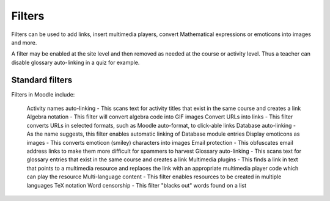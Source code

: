 .. _filters:

Filters
========
Filters can be used to add links, insert multimedia players, convert Mathematical expressions or emoticons into images and more.

A filter may be enabled at the site level and then removed as needed at the course or activity level. Thus a teacher can disable glossary auto-linking in a quiz for example. 

Standard filters
------------------
Filters in Moodle include:

    Activity names auto-linking - This scans text for activity titles that exist in the same course and creates a link
    Algebra notation - This filter will convert algebra code into GIF images
    Convert URLs into links - This filter converts URLs in selected formats, such as Moodle auto-format, to click-able links
    Database auto-linking - As the name suggests, this filter enables automatic linking of Database module entries
    Display emoticons as images - This converts emoticon (smiley) characters into images
    Email protection - This obfuscates email address links to make them more difficult for spammers to harvest
    Glossary auto-linking - This scans text for glossary entries that exist in the same course and creates a link
    Multimedia plugins - This finds a link in text that points to a multimedia resource and replaces the link with an      appropriate multimedia player code which can play the resource
    Multi-language content - This filter enables resources to be created in multiple languages
    TeX notation
    Word censorship - This filter "blacks out" words found on a list 

